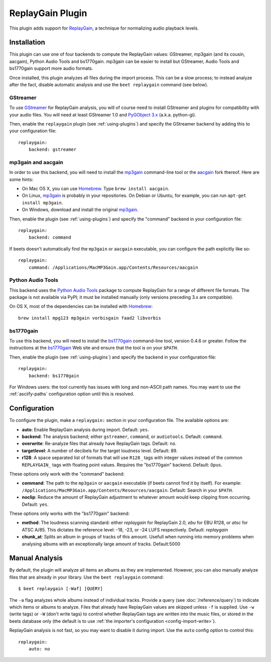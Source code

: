 ReplayGain Plugin
=================

This plugin adds support for `ReplayGain`_, a technique for normalizing audio
playback levels.

.. _ReplayGain: http://wiki.hydrogenaudio.org/index.php?title=ReplayGain


Installation
------------

This plugin can use one of four backends to compute the ReplayGain values:
GStreamer, mp3gain (and its cousin, aacgain), Python Audio Tools and bs1770gain. mp3gain
can be easier to install but GStreamer, Audio Tools and bs1770gain support more audio
formats.

Once installed, this plugin analyzes all files during the import process. This
can be a slow process; to instead analyze after the fact, disable automatic
analysis and use the ``beet replaygain`` command (see below).

GStreamer
`````````

To use `GStreamer`_ for ReplayGain analysis, you will of course need to
install GStreamer and plugins for compatibility with your audio files.
You will need at least GStreamer 1.0 and `PyGObject 3.x`_ (a.k.a. python-gi).

.. _PyGObject 3.x: https://wiki.gnome.org/action/show/Projects/PyGObject
.. _GStreamer: http://gstreamer.freedesktop.org/

Then, enable the ``replaygain`` plugin (see :ref:`using-plugins`) and specify
the GStreamer backend by adding this to your configuration file::

    replaygain:
        backend: gstreamer

mp3gain and aacgain
```````````````````

In order to use this backend, you will need to install the `mp3gain`_
command-line tool or the `aacgain`_ fork thereof. Here are some hints:

* On Mac OS X, you can use `Homebrew`_. Type ``brew install aacgain``.
* On Linux, `mp3gain`_ is probably in your repositories. On Debian or Ubuntu,
  for example, you can run ``apt-get install mp3gain``.
* On Windows, download and install the original `mp3gain`_.

.. _mp3gain: http://mp3gain.sourceforge.net/download.php
.. _aacgain: http://aacgain.altosdesign.com
.. _Homebrew: http://mxcl.github.com/homebrew/

Then, enable the plugin (see :ref:`using-plugins`) and specify the "command"
backend in your configuration file::

    replaygain:
        backend: command

If beets doesn't automatically find the ``mp3gain`` or ``aacgain`` executable,
you can configure the path explicitly like so::

    replaygain:
        command: /Applications/MacMP3Gain.app/Contents/Resources/aacgain

Python Audio Tools
``````````````````

This backend uses the `Python Audio Tools`_ package to compute ReplayGain for
a range of different file formats. The package is not available via PyPI; it
must be installed manually (only versions preceding 3.x are compatible).

On OS X, most of the dependencies can be installed with `Homebrew`_::

    brew install mpg123 mp3gain vorbisgain faad2 libvorbis

.. _Python Audio Tools: http://audiotools.sourceforge.net

bs1770gain
``````````

To use this backend, you will need to install the `bs1770gain`_ command-line
tool, version 0.4.6 or greater. Follow the instructions at the `bs1770gain`_
Web site and ensure that the tool is on your ``$PATH``.

.. _bs1770gain: http://bs1770gain.sourceforge.net/

Then, enable the plugin (see :ref:`using-plugins`) and specify the
backend in your configuration file::

    replaygain:
        backend: bs1770gain

For Windows users: the tool currently has issues with long and non-ASCII path
names. You may want to use the :ref:`asciify-paths` configuration option until
this is resolved.

Configuration
-------------

To configure the plugin, make a ``replaygain:`` section in your
configuration file. The available options are:

- **auto**: Enable ReplayGain analysis during import.
  Default: ``yes``.
- **backend**: The analysis backend; either ``gstreamer``, ``command``, or ``audiotools``.
  Default: ``command``.
- **overwrite**: Re-analyze files that already have ReplayGain tags.
  Default: ``no``.
- **targetlevel**: A number of decibels for the target loudness level.
  Default: 89.
- **r128**: A space separated list of formats that will use ``R128_`` tags with
  integer values instead of the common ``REPLAYGAIN_`` tags with floating point
  values. Requires the "bs1770gain" backend.
  Default: ``Opus``.

These options only work with the "command" backend:

- **command**: The path to the ``mp3gain`` or ``aacgain`` executable (if beets
  cannot find it by itself).
  For example: ``/Applications/MacMP3Gain.app/Contents/Resources/aacgain``.
  Default: Search in your ``$PATH``.
- **noclip**: Reduce the amount of ReplayGain adjustment to whatever amount
  would keep clipping from occurring.
  Default: ``yes``.

These options only works with the "bs1770gain" backend:

- **method**: The loudness scanning standard: either `replaygain` for
  ReplayGain 2.0, `ebu` for EBU R128, or `atsc` for ATSC A/85. This dictates
  the reference level: -18, -23, or -24 LUFS respectively. Default:
  `replaygain`
- **chunk_at**: Splits an album in groups of tracks of this amount.
  Usefull when running into memory problems when analysing albums with
  an exceptionally large amount of tracks. Default:5000

Manual Analysis
---------------

By default, the plugin will analyze all items an albums as they are implemented.
However, you can also manually analyze files that are already in your library.
Use the ``beet replaygain`` command::

    $ beet replaygain [-Waf] [QUERY]

The ``-a`` flag analyzes whole albums instead of individual tracks. Provide a
query (see :doc:`/reference/query`) to indicate which items or albums to
analyze. Files that already have ReplayGain values are skipped unless ``-f`` is
supplied. Use ``-w`` (write tags) or ``-W`` (don't write tags) to control
whether ReplayGain tags are written into the music files, or stored in the
beets database only (the default is to use :ref:`the importer's configuration
<config-import-write>`).

ReplayGain analysis is not fast, so you may want to disable it during import.
Use the ``auto`` config option to control this::

    replaygain:
        auto: no
